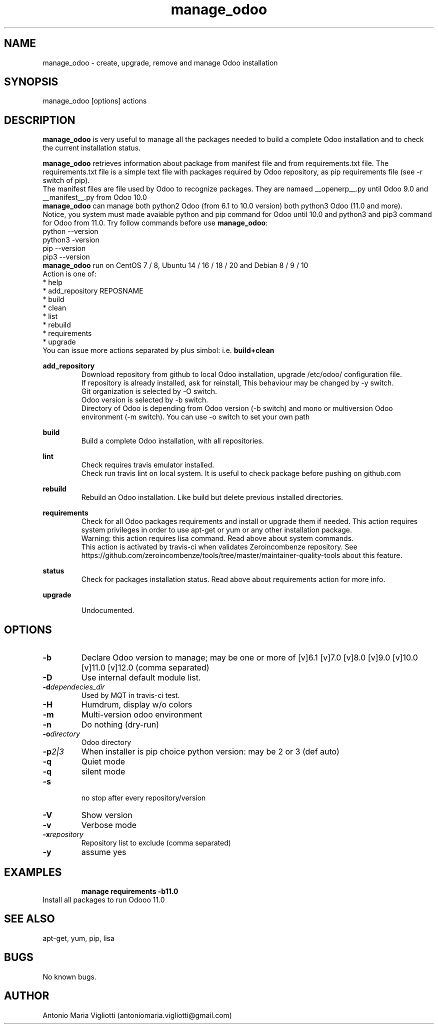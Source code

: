.\" Manpage for manage_odoo.
.\" Contact antoniomaria.vigliotti@gmail.com to correct errors or typos.
.TH manage_odoo 8
.SH NAME
manage_odoo \- create, upgrade, remove and manage Odoo installation
.SH SYNOPSIS
manage_odoo [options] actions
.SH DESCRIPTION
\fBmanage_odoo\fR is very useful to manage all the packages needed to build a
complete Odoo installation and to check the current installation status.

\fBmanage_odoo\fR retrieves information about package from manifest file and from
requirements.txt file.
The requirements.txt file is a simple text file with packages required by Odoo
repository, as pip requirements file (see -r switch of pip).
.br
The manifest files are file used by Odoo to recognize packages. They are namaed
__openerp__.py until Odoo 9.0 and __manifest__.py from Odoo 10.0
.br
\fBmanage_odoo\fR can manage both python2 Odoo (from 6.1 to 10.0 version) both
python3 Odoo (11.0 and more).
.br
Notice, you system must made avaiable python and pip command for Odoo until 10.0
and python3 and pip3 command for Odoo from 11.0. Try follow commands before use
\fBmanage_odoo\fR:
.br
python --version
.br
python3 -version
.br
pip --version
.br
pip3 --version
.br
\fBmanage_odoo\fR run on CentOS 7 / 8, Ubuntu 14 / 16 / 18 / 20 and
Debian 8 / 9 / 10
.br
.br
Action is one of:
.br
* help
.br
* add_repository REPOSNAME
.br
* build
.br
* clean
.br
* list
.br
* rebuild
.br
* requirements
.br
* upgrade
.br
.br
You can issue more actions separated by plus simbol: i.e. \fBbuild+clean\fR
.br

\fBadd_repository\fR
.RS
Download repository from github to local Odoo installation, upgrade /etc/odoo/
configuration file.
.br
If repository is already installed, ask for reinstall,
This behaviour  may be changed by -y switch.
.br
Git organization is selected by -O switch.
.br
Odoo version is selected by -b switch.
.br
Directory of Odoo is depending from Odoo version (-b switch) and mono or multiversion
Odoo environment (-m switch). You can use -o switch to set your own path
.RE
.br

.br
\fBbuild\fR
.RS
Build a complete Odoo installation, with all repositories.
.RE
.br

.br
\fBlint\fR
.RS
Check requires travis emulator installed.
.br
Check run travis lint on local system. It is useful to check package before
pushing on github.com
.RE
.br

.br
\fBrebuild\fR
.RS
Rebuild an Odoo installation.
Like build but delete previous installed directories.
.RE
.br

.br
\fBrequirements\fR
.RS
Check for all Odoo packages requirements and install or upgrade them if needed.
This action requires system privileges in order to use apt-get or yum or any
other installation package.
.br
Warning: this action requires lisa command. Read above about system commands.
.br
This action is activated by travis-ci when validates Zeroincombenze repository.
See https://github.com/zeroincombenze/tools/tree/master/maintainer-quality-tools
about this feature.
.RE
.br

.br
\fBstatus\fR
.RS
Check for packages installation status. Read above about requirements action
for more info.
.RE
.br

.br
\fBupgrade\fR
.RS

.br
Undocumented.
.RE
.SH OPTIONS
.TP
.BR \-b
Declare Odoo version to manage; may be one or more of [v]6.1 [v]7.0 [v]8.0 [v]9.0 [v]10.0 [v]11.0 [v]12.0 (comma separated)
.TP
.BR \-D
Use internal default module list.
.TP
.BR \-d \fIdependecies_dir\fR
Used by MQT in travis-ci test.
.TP
.BR \-H
Humdrum, display w/o colors
.TP
.BR \-m
Multi-version odoo environment
.TP
.BR \-n
Do nothing (dry-run)
.TP
.BR \-o \fIdirectory\fR
Odoo directory
.TP
.BR \-p \fI2|3\fR
When installer is pip choice python version: may be 2 or 3 (def auto) 
.TP
.BR \-q
Quiet mode
.TP
.BR \-q
silent mode
.TP
.BR \-s
 no stop after every repository/version
.TP
.BR \-V
Show version
.TP
.BR \-v
Verbose mode
.TP
.BR \-x \fIrepository\fR
Repository list to exclude (comma separated)
.TP
.BR \-y
assume yes
.SH EXAMPLES
.RS
\fBmanage requirements -b11.0\fR
.RE
Install all packages to run Odooo 11.0
.SH SEE ALSO
apt-get, yum, pip, lisa
.SH BUGS
No known bugs.
.SH AUTHOR
Antonio Maria Vigliotti (antoniomaria.vigliotti@gmail.com)

